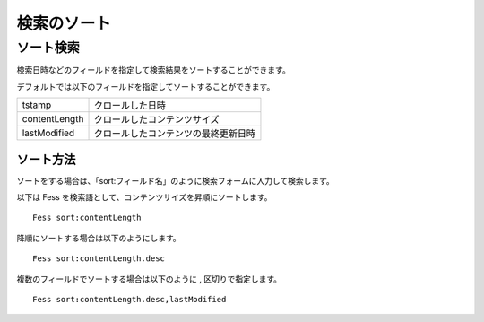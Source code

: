 ============
検索のソート
============

ソート検索
==========

検索日時などのフィールドを指定して検索結果をソートすることができます。

デフォルトでは以下のフィールドを指定してソートすることができます。

+-----------------+----------------------------------------+
| tstamp          | クロールした日時                       |
+-----------------+----------------------------------------+
| contentLength   | クロールしたコンテンツサイズ           |
+-----------------+----------------------------------------+
| lastModified    | クロールしたコンテンツの最終更新日時   |
+-----------------+----------------------------------------+

ソート方法
----------

ソートをする場合は、「sort:フィールド名」のように検索フォームに入力して検索します。

以下は Fess を検索語として、コンテンツサイズを昇順にソートします。

::

    Fess sort:contentLength

降順にソートする場合は以下のようにします。

::

    Fess sort:contentLength.desc

複数のフィールドでソートする場合は以下のように , 区切りで指定します。

::

    Fess sort:contentLength.desc,lastModified
